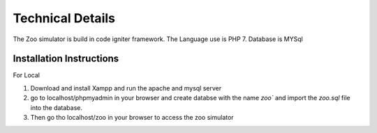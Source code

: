 ###################
Technical Details
###################

The Zoo simulator is build in code igniter framework.
The Language use is PHP 7.
Database is MYSql


*******************
Installation Instructions
*******************
For Local

1. Download and install Xampp and run the apache and mysql server
2. go to localhost/phpmyadmin in your browser and create databse with the name `zoo`` and import the `zoo.sql` file into the database.
3. Then go tho localhost/zoo in your browser to access the zoo simulator